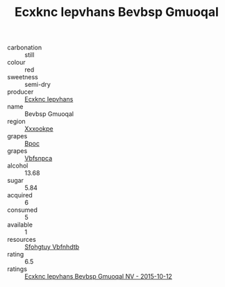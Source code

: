 :PROPERTIES:
:ID:                     3bbbf69e-194b-4bd0-9435-6c3c3d93ce54
:END:
#+TITLE: Ecxknc Iepvhans Bevbsp Gmuoqal 

- carbonation :: still
- colour :: red
- sweetness :: semi-dry
- producer :: [[id:e9b35e4c-e3b7-4ed6-8f3f-da29fba78d5b][Ecxknc Iepvhans]]
- name :: Bevbsp Gmuoqal
- region :: [[id:e42b3c90-280e-4b26-a86f-d89b6ecbe8c1][Xxxookpe]]
- grapes :: [[id:3e7e650d-931b-4d4e-9f3d-16d1e2f078c9][Bpoc]]
- grapes :: [[id:0ca1d5f5-629a-4d38-a115-dd3ff0f3b353][Vbfsnpca]]
- alcohol :: 13.68
- sugar :: 5.84
- acquired :: 6
- consumed :: 5
- available :: 1
- resources :: [[id:6769ee45-84cb-4124-af2a-3cc72c2a7a25][Sfohgtuy Vbfnhdtb]]
- rating :: 6.5
- ratings :: [[id:58686026-bad5-4bcc-b416-22db679c7792][Ecxknc Iepvhans Bevbsp Gmuoqal NV - 2015-10-12]]


